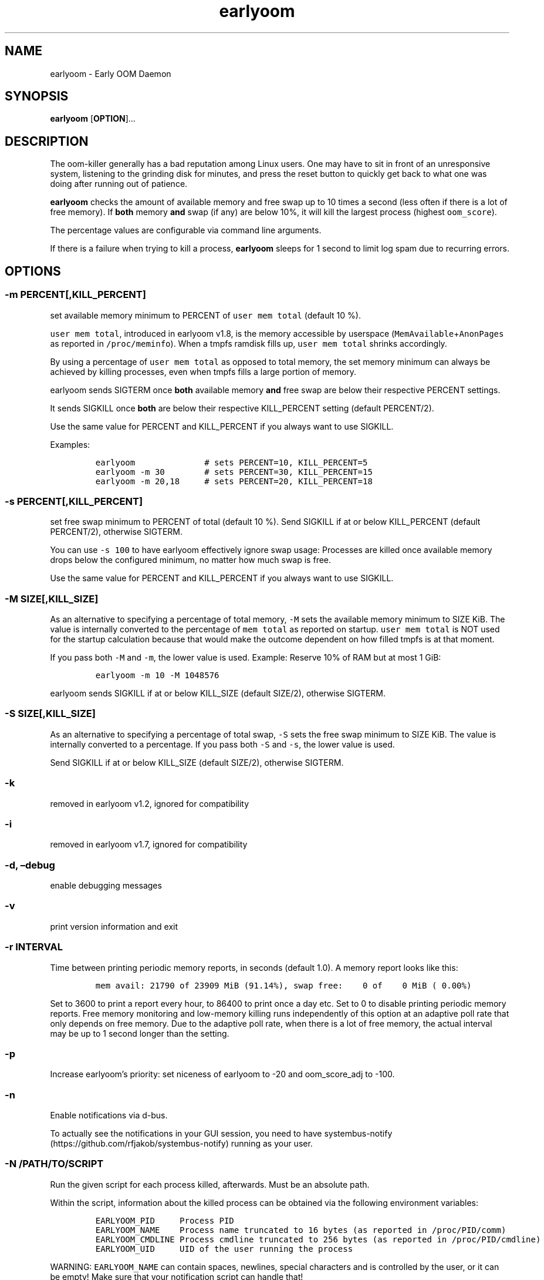 .\" Automatically generated by Pandoc 3.1.6
.\"
.\" Define V font for inline verbatim, using C font in formats
.\" that render this, and otherwise B font.
.ie "\f[CB]x\f[]"x" \{\
. ftr V B
. ftr VI BI
. ftr VB B
. ftr VBI BI
.\}
.el \{\
. ftr V CR
. ftr VI CI
. ftr VB CB
. ftr VBI CBI
.\}
.TH "earlyoom" "8" "September 2025" "1.9.0" "Linux System Administrator\[cq]s Manual"
.hy
.SH NAME
.PP
earlyoom - Early OOM Daemon
.SH SYNOPSIS
.PP
\f[B]earlyoom\f[R] [\f[B]OPTION\f[R]]\&...
.SH DESCRIPTION
.PP
The oom-killer generally has a bad reputation among Linux users.
One may have to sit in front of an unresponsive system, listening to the
grinding disk for minutes, and press the reset button to quickly get
back to what one was doing after running out of patience.
.PP
\f[B]earlyoom\f[R] checks the amount of available memory and free swap
up to 10 times a second (less often if there is a lot of free memory).
If \f[B]both\f[R] memory \f[B]and\f[R] swap (if any) are below 10%, it
will kill the largest process (highest \f[V]oom_score\f[R]).
.PP
The percentage values are configurable via command line arguments.
.PP
If there is a failure when trying to kill a process, \f[B]earlyoom\f[R]
sleeps for 1 second to limit log spam due to recurring errors.
.SH OPTIONS
.SS -m PERCENT[,KILL_PERCENT]
.PP
set available memory minimum to PERCENT of \f[V]user mem total\f[R]
(default 10 %).
.PP
\f[V]user mem total\f[R], introduced in earlyoom v1.8, is the memory
accessible by userspace (\f[V]MemAvailable\f[R]+\f[V]AnonPages\f[R] as
reported in \f[V]/proc/meminfo\f[R]).
When a tmpfs ramdisk fills up, \f[V]user mem total\f[R] shrinks
accordingly.
.PP
By using a percentage of \f[V]user mem total\f[R] as opposed to total
memory, the set memory minimum can always be achieved by killing
processes, even when tmpfs fills a large portion of memory.
.PP
earlyoom sends SIGTERM once \f[B]both\f[R] available memory
\f[B]and\f[R] free swap are below their respective PERCENT settings.
.PP
It sends SIGKILL once \f[B]both\f[R] are below their respective
KILL_PERCENT setting (default PERCENT/2).
.PP
Use the same value for PERCENT and KILL_PERCENT if you always want to
use SIGKILL.
.PP
Examples:
.IP
.nf
\f[C]
earlyoom              # sets PERCENT=10, KILL_PERCENT=5
earlyoom -m 30        # sets PERCENT=30, KILL_PERCENT=15
earlyoom -m 20,18     # sets PERCENT=20, KILL_PERCENT=18
\f[R]
.fi
.SS -s PERCENT[,KILL_PERCENT]
.PP
set free swap minimum to PERCENT of total (default 10 %).
Send SIGKILL if at or below KILL_PERCENT (default PERCENT/2), otherwise
SIGTERM.
.PP
You can use \f[V]-s 100\f[R] to have earlyoom effectively ignore swap
usage: Processes are killed once available memory drops below the
configured minimum, no matter how much swap is free.
.PP
Use the same value for PERCENT and KILL_PERCENT if you always want to
use SIGKILL.
.SS -M SIZE[,KILL_SIZE]
.PP
As an alternative to specifying a percentage of total memory,
\f[V]-M\f[R] sets the available memory minimum to SIZE KiB.
The value is internally converted to the percentage of
\f[V]mem total\f[R] as reported on startup.
\f[V]user mem total\f[R] is NOT used for the startup calculation because
that would make the outcome dependent on how filled tmpfs is at that
moment.
.PP
If you pass both \f[V]-M\f[R] and \f[V]-m\f[R], the lower value is used.
Example: Reserve 10% of RAM but at most 1 GiB:
.IP
.nf
\f[C]
earlyoom -m 10 -M 1048576
\f[R]
.fi
.PP
earlyoom sends SIGKILL if at or below KILL_SIZE (default SIZE/2),
otherwise SIGTERM.
.SS -S SIZE[,KILL_SIZE]
.PP
As an alternative to specifying a percentage of total swap, \f[V]-S\f[R]
sets the free swap minimum to SIZE KiB.
The value is internally converted to a percentage.
If you pass both \f[V]-S\f[R] and \f[V]-s\f[R], the lower value is used.
.PP
Send SIGKILL if at or below KILL_SIZE (default SIZE/2), otherwise
SIGTERM.
.SS -k
.PP
removed in earlyoom v1.2, ignored for compatibility
.SS -i
.PP
removed in earlyoom v1.7, ignored for compatibility
.SS -d, \[en]debug
.PP
enable debugging messages
.SS -v
.PP
print version information and exit
.SS -r INTERVAL
.PP
Time between printing periodic memory reports, in seconds (default 1.0).
A memory report looks like this:
.IP
.nf
\f[C]
mem avail: 21790 of 23909 MiB (91.14%), swap free:    0 of    0 MiB ( 0.00%)
\f[R]
.fi
.PP
Set to 3600 to print a report every hour, to 86400 to print once a day
etc.
Set to 0 to disable printing periodic memory reports.
Free memory monitoring and low-memory killing runs independently of this
option at an adaptive poll rate that only depends on free memory.
Due to the adaptive poll rate, when there is a lot of free memory, the
actual interval may be up to 1 second longer than the setting.
.SS -p
.PP
Increase earlyoom\[cq]s priority: set niceness of earlyoom to -20 and
oom_score_adj to -100.
.SS -n
.PP
Enable notifications via d-bus.
.PP
To actually see the notifications in your GUI session, you need to have
systembus-notify (https://github.com/rfjakob/systembus-notify) running
as your user.
.SS -N /PATH/TO/SCRIPT
.PP
Run the given script for each process killed, afterwards.
Must be an absolute path.
.PP
Within the script, information about the killed process can be obtained
via the following environment variables:
.IP
.nf
\f[C]
EARLYOOM_PID     Process PID
EARLYOOM_NAME    Process name truncated to 16 bytes (as reported in /proc/PID/comm)
EARLYOOM_CMDLINE Process cmdline truncated to 256 bytes (as reported in /proc/PID/cmdline)
EARLYOOM_UID     UID of the user running the process
\f[R]
.fi
.PP
WARNING: \f[V]EARLYOOM_NAME\f[R] can contain spaces, newlines, special
characters and is controlled by the user, or it can be empty!
Make sure that your notification script can handle that!
.SS -P /PATH/TO/SCRIPT
.PP
Run the given script for each process killed, beforehand.
Must be an absolute path.
.PP
See \f[V]-N\f[R], it behaves in the same way except being run before the
process is killed.
.PP
Note that there is a small delay (200 milliseconds) in killing the
chosen victim to give some room for this program to be spawned and do
something meaningful.
The invoked program has to be very fast to gather information from the
running process before it gets killed.
.PP
Any such delay, and the extra resources taken by the spawned process,
always take some toll and further stress the already stressed system.
Therefore, the invoked process should be as lean and fast as possible.
.SS -g
.PP
Kill all processes that have same process group id (PGID) as the process
with excessive memory usage.
.PP
For example, with this flag turned on, the whole application will be
killed when one of its subprocess consumes too much memory (as long as
they all have the same PGID, of course).
.PP
Enable this flag when completely cleaning up the \[lq]entire
application\[rq] is more desirable, and you are sure that the
application puts all its processes in the same PGID.
.PP
Note that some desktop environments (GNOME, for example) put all desktop
application in the same process group as \f[V]gnome-shell\f[R].
earlyoom might kill all such processes including \f[V]gnome-shell\f[R]
when this flag is turned on.
.PP
Be sure to check how your environment behaves beforehand.
Use
.IP
.nf
\f[C]
pstree -gT
\f[R]
.fi
.PP
to show all processes with the PGID in brackets.
.SS --prefer REGEX
.PP
Prefer killing processes whose \f[V]comm\f[R] name matches REGEX (adds
300 to oom_score).
.PP
The \f[V]comm\f[R] name is the string in \f[V]/proc/pid/comm\f[R].
It is the first 15 bytes of the process name.
Longer names are truncated to 15 bytes.
.PP
The \f[V]comm\f[R] name is also what \f[V]top\f[R], \f[V]pstree\f[R],
\f[V]ps -e\f[R] show.
Use any of these tools to find the proper \f[V]comm\f[R] name.
.PP
Example: You want to match \f[V]gnome-control-center\f[R], which is
longer than 15 bytes:
.IP
.nf
\f[C]
earlyoom --prefer \[aq]\[ha]gnome-control-c$\[aq]
\f[R]
.fi
.SS --avoid REGEX
.PP
avoid killing processes whose \f[V]comm\f[R] name matches REGEX
(subtracts 300 from oom_score).
.SS --ignore REGEX
.PP
ignore processes whose \f[V]comm\f[R] name matches REGEX.
.PP
Unlike the --avoid option, this option disables any potential killing of
the matched processes that might have occurred due to the processes
attaining a high oom_score.
.PP
Use this option with caution as other processes might be sacrificed in
place of the ignored processes when earlyoom determines to kill
processes.
.SS --sort-by-rss
.PP
find process with the largest rss (default oom_score)
.SS --dryrun
.PP
dry run (do not kill any processes)
.SS --syslog
.PP
use syslog instead of std streams.
.SS -h, --help
.PP
this help text
.SH EXIT STATUS
.PP
0: Successful program execution.
.PP
1: Other error - inspect message for details
.PP
2: Switch conflict.
.PP
4: Could not cd to /proc
.PP
5: Could not open proc
.PP
7: Could not open /proc/sysrq-trigger
.PP
13: Unknown options.
.PP
14: Wrong parameters for other options.
.PP
15: Wrong parameters for memory threshold.
.PP
16: Wrong parameters for swap threshold.
.PP
102: Could not open /proc/meminfo
.PP
103: Could not read /proc/meminfo
.PP
104: Could not find a specific entry in /proc/meminfo
.PP
105: Could not convert number when parse the contents of /proc/meminfo
.SH Why not trigger the kernel oom killer?
.PP
Earlyoom does not use \f[V]echo f > /proc/sysrq-trigger\f[R] because the
Chrome people made their browser always be the first (innocent!)
victim by setting \f[V]oom_score_adj\f[R] very high.
Instead, earlyoom finds out itself by reading through
\f[V]/proc/*/status\f[R] (actually \f[V]/proc/*/statm\f[R], which
contains the same information but is easier to parse programmatically).
.PP
Additionally, in recent kernels (tested on 4.0.5), triggering the kernel
oom killer manually may not work at all.
That is, it may only free some graphics memory (that will be allocated
immediately again) and not actually kill any process.
.SH MEMORY USAGE
.PP
About 2 MiB VmRSS.
All memory is locked using mlockall() to make sure earlyoom does not
slow down in low memory situations.
.SH BUGS
.PP
If there is zero total swap on earlyoom startup, any \f[V]-S\f[R]
(uppercase \[lq]S\[rq]) values are ignored, a warning is printed, and
default swap percentages are used.
.PP
For processes matched by \f[V]--prefer\f[R], negative
\f[V]oom_score_adj\f[R] values are not taken into account, and the
process gets an effective \f[V]oom_score\f[R] of at least 300.
See https://github.com/rfjakob/earlyoom/issues/159 for details.
.SH AUTHOR
.PP
The author of earlyoom is Jakob Unterwurzacher <jakobunt\[at]gmail.com>.
.PP
This manual page was written by Yangfl <mmyangfl\[at]gmail.com>, for the
Debian project (and may be used by others).
.SH SEE ALSO
.PP
nohang(8)
